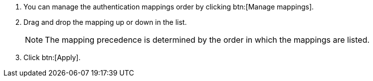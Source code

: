 :_mod-docs-content-type: SNIPPET

[role="_abstract"]
. You can manage the authentication mappings order by clicking btn:[Manage mappings]. 
. Drag and drop the mapping up or down in the list.
+
[NOTE]
====
The mapping precedence is determined by the order in which the mappings are listed. 
====
+
. Click btn:[Apply].
